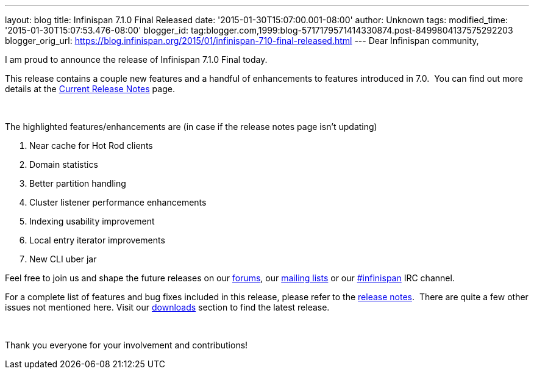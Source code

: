 ---
layout: blog
title: Infinispan 7.1.0 Final Released
date: '2015-01-30T15:07:00.001-08:00'
author: Unknown
tags: 
modified_time: '2015-01-30T15:07:53.476-08:00'
blogger_id: tag:blogger.com,1999:blog-5717179571414330874.post-8499804137575292203
blogger_orig_url: https://blog.infinispan.org/2015/01/infinispan-710-final-released.html
---
Dear Infinispan community,

I am proud to announce the release of Infinispan 7.1.0 Final today.

This release contains a couple new features and a handful of
enhancements to features introduced in 7.0.  You can find out more
details at the http://infinispan.org/release-notes[Current Release
Notes] page.

 

The highlighted features/enhancements are (in case if the release notes
page isn't updating)

. Near cache for Hot Rod clients
. Domain statistics
. Better partition handling
. Cluster listener performance enhancements
. Indexing usability improvement
. Local entry iterator improvements
. New CLI uber jar

Feel free to join us and shape the future releases on
our http://www.jboss.org/infinispan/forums[forums],
our https://lists.jboss.org/mailman/listinfo/infinispan-dev[mailing
lists] or
our http://webchat.freenode.net/?channels=%23infinispan[#infinispan] IRC
channel.

For a complete list of features and bug fixes included in this release,
please refer to
the https://issues.jboss.org/secure/ReleaseNote.jspa?projectId=12310799&version=12325807[release
notes].  There are quite a few other issues not mentioned here. Visit
our http://infinispan.org/download/[downloads] section to find the
latest release.

 

Thank you everyone for your involvement and contributions!
